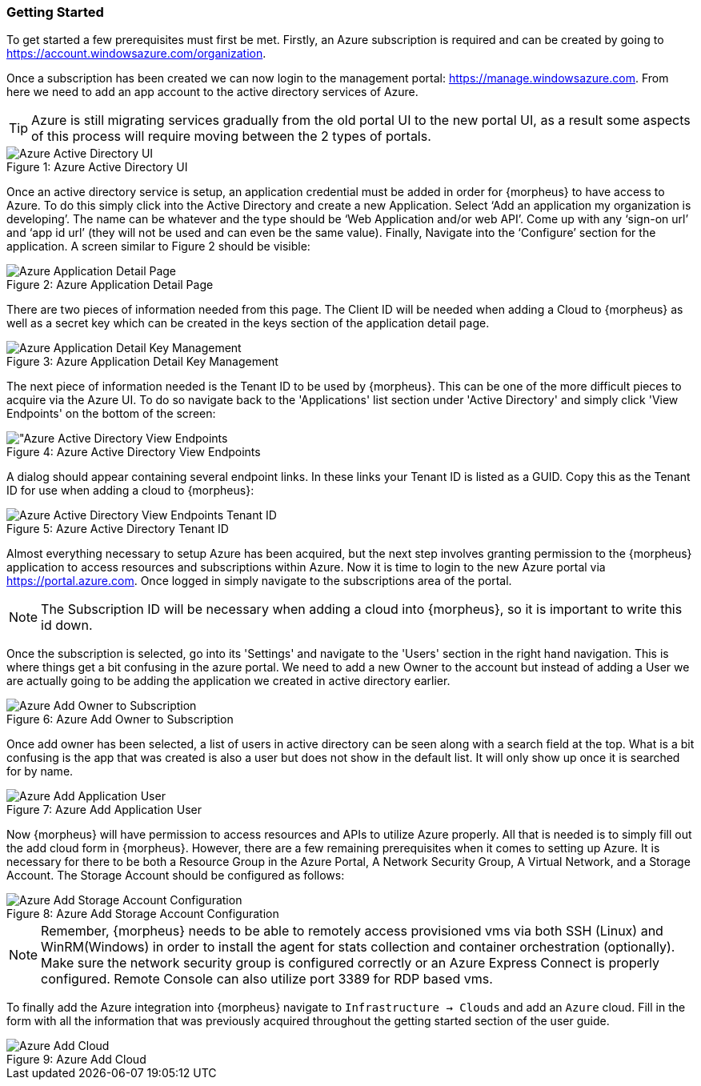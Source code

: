 === Getting Started

To get started a few prerequisites must first be met. Firstly, an Azure subscription is required and can be created by going to https://account.windowsazure.com/organization[https://account.windowsazure.com/organization].

Once a subscription has been created we can now login to the management portal: https://manage.windowsazure.com[https://manage.windowsazure.com]. From here we need to add an app account to the active directory services of Azure.

TIP: Azure is still migrating services gradually from the old portal UI to the new portal UI, as a result some aspects of this process will require moving between the 2 types of portals.

image::azure/active_directory.png[caption="Figure 1: ", title="Azure Active Directory UI", alt="Azure Active Directory UI"]

Once an active directory service is setup, an application credential must be added in order for {morpheus} to have access to Azure. To do this simply click into the Active Directory and create a new Application. Select ‘Add an application my organization is developing’.  The name can be whatever and the type should be ‘Web Application and/or web API’.  Come up with any ‘sign-on url’ and ‘app id url’ (they will not be used and can even be the same value). Finally, Navigate into the ‘Configure’ section for the application. A screen similar to Figure 2 should be visible:

image::azure/application.png[caption="Figure 2: ", title="Azure Application Detail Page", alt="Azure Application Detail Page"]

There are two pieces of information needed from this page. The Client ID will be needed when adding a Cloud to {morpheus} as well as a secret key which can be created in the keys section of the application detail page.

image::azure/keys.png[caption="Figure 3: ", title="Azure Application Detail Key Management", alt="Azure Application Detail Key Management"]

The next piece of information needed is the Tenant ID to be used by {morpheus}. This can be one of the more difficult pieces to acquire via the Azure UI. To do so navigate back to the 'Applications' list section under 'Active Directory' and simply click 'View Endpoints' on the bottom of the screen:

image::azure/endpoints.png[caption="Figure 4: ", title="Azure Active Directory View Endpoints", alt="Azure Active Directory View Endpoints]

A dialog should appear containing several endpoint links. In these links your Tenant ID is listed as a GUID. Copy this as the Tenant ID for use when adding a cloud to {morpheus}:

image::azure/endpoints_dialog.png[caption="Figure 5: ", title="Azure Active Directory Tenant ID", alt="Azure Active Directory View Endpoints Tenant ID"]

Almost everything necessary to setup Azure has been acquired, but the next step involves granting permission to the {morpheus} application to access resources and subscriptions within Azure. Now it is time to login to the new Azure portal via https://portal.azure.com[https://portal.azure.com]. Once logged in simply navigate to the subscriptions area of the portal.

NOTE: The Subscription ID will be necessary when adding a cloud into {morpheus}, so it is important to write this id down.

Once the subscription is selected, go into its 'Settings' and navigate to the 'Users' section in the right hand navigation. This is where things get a bit confusing in the azure portal. We need to add a new Owner to the account but instead of adding a User we are actually going to be adding the application we created in active directory earlier.

image::azure/add_owner.png[caption="Figure 6: ", title="Azure Add Owner to Subscription", alt="Azure Add Owner to Subscription"]

Once add owner has been selected, a list of users in active directory can be seen along with a search field at the top. What is a bit confusing is the app that was created is also a user but does not show in the default list. It will only show up once it is searched for by name.

image::azure/add_app.png[caption="Figure 7: ", title="Azure Add Application User", alt="Azure Add Application User"]

Now {morpheus} will have permission to access resources and APIs to utilize Azure properly. All that is needed is to simply fill out the add cloud form in {morpheus}. However, there are a few remaining prerequisites when it comes to setting up Azure. It is necessary for there to be both a Resource Group in the Azure Portal, A Network Security Group, A Virtual Network, and a Storage Account. The Storage Account should be configured as follows:

image::azure/storage_account.png[caption="Figure 8: ", title="Azure Add Storage Account Configuration", alt="Azure Add Storage Account Configuration"]

NOTE: Remember, {morpheus} needs to be able to remotely access provisioned vms via both SSH (Linux) and WinRM(Windows) in order to install the agent for stats collection and container orchestration (optionally). Make sure the network security group is configured correctly or an Azure Express Connect is properly configured. Remote Console can also utilize port 3389 for RDP based vms.

To finally add the Azure integration into {morpheus} navigate to `Infrastructure -> Clouds` and add an `Azure` cloud. Fill in the form with all the information that was previously acquired throughout the getting started section of the user guide.

image::azure/add_cloud.png[caption="Figure 9: ", title="Azure Add Cloud", alt="Azure Add Cloud"]


